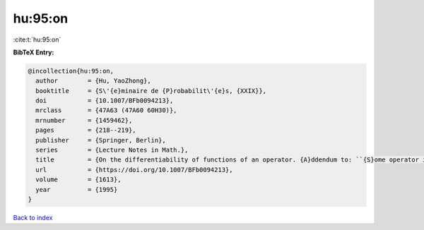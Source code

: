 hu:95:on
========

:cite:t:`hu:95:on`

**BibTeX Entry:**

.. code-block:: bibtex

   @incollection{hu:95:on,
     author        = {Hu, YaoZhong},
     booktitle     = {S\'{e}minaire de {P}robabilit\'{e}s, {XXIX}},
     doi           = {10.1007/BFb0094213},
     mrclass       = {47A63 (47A60 60H30)},
     mrnumber      = {1459462},
     pages         = {218--219},
     publisher     = {Springer, Berlin},
     series        = {Lecture Notes in Math.},
     title         = {On the differentiability of functions of an operator. {A}ddendum to: ``{S}ome operator inequalities'' [in {it {S}\'{e}minaire de {P}robabilit\'{e}s, {XXVIII}}, 316--333, {L}ecture {N}otes in {M}ath., 1583, {S}pringer, {B}erlin, 1994; {MR}1329122 (96c:47021)]},
     url           = {https://doi.org/10.1007/BFb0094213},
     volume        = {1613},
     year          = {1995}
   }

`Back to index <../By-Cite-Keys.html>`_
